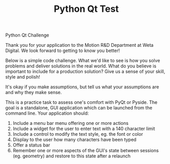 #+TITLE: Python Qt Test

Python Qt Challenge

Thank you for your application to the Motion R&D Department at Weta Digital. We look forward to getting to know you better!

Below is a simple code challenge. What we'd like to see is how you solve problems and deliver solutions in the real world. What do you believe is important to include for a production solution? Give us a sense of your skill, style and polish!

It's okay if you make assumptions, but tell us what your assumptions are and why they make sense.

This is a practice task to assess one's comfort with PyQt or Pyside. The goal is a standalone, GUI application which can be launched from the command line. Your application should:

1. Include a menu bar menu offering one or more actions
2. Include a widget for the user to enter text with a 140 character limit
3. Include a control to modify the text style, eg. the font or color
4. Display to the user how many characters have been typed
5. Offer a status bar
6. Remember one or more aspects of the GUI's state between sessions (eg. geometry) and restore to this state after a relaunch
